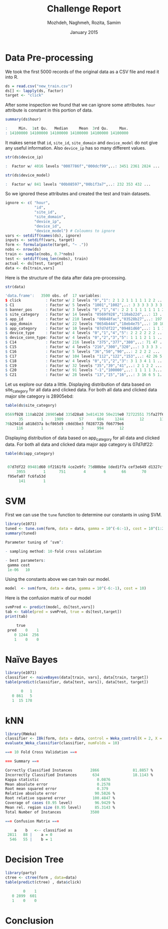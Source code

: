 #+LATEX_CLASS: assignment 
#+TITLE: Challenge Report
#+AUTHOR: Mozhdeh, Naghmeh, Rozita, Samim
#+OPTIONS: toc:nil
#+PROPERTY: header-args:R  :session *R*
#+PROPERTY: results output
#+DATE: January 2015

* Data Pre-processing
We took the first 5000 records of the original data as a CSV file and read it into
R.

#+BEGIN_SRC R
ds = read.csv("new_train.csv")
ds[] <- lapply(ds, factor)
target <- "click"
#+END_SRC

#+RESULTS:

After some inspection we found that we can ignore some attributes. =hour= attribute is
constant in this portion of data.

#+BEGIN_SRC R
summary(ds$hour)

:     Min.  1st Qu.   Median     Mean  3rd Qu.     Max. 
: 14100000 14100000 14100000 14100000 14100000 14100000
#+END_SRC

#+RESULTS:

It makes sense that =id=, =site_id=, =site_domain= and =device_model= do not give any 
useful information. Also =device_ip= has so many different values.

#+BEGIN_SRC R
str(ds$device_ip)

:  Factor w/ 4016 levels "0007786f","000dcf99",..: 3451 2361 2824 ...
#+END_SRC

#+BEGIN_SRC R
str(ds$device_model)

:  Factor w/ 841 levels "00b08597","00b1f3a7",..: 232 353 432 ...
#+END_SRC


So we ignored these attributes and created the test and train datasets.

#+BEGIN_SRC R
ignore <- c( "hour", 
             "id",
             "site_id",
             "site_domain",
             "device_ip", 
             "device_id", 
             "device_model") # Coloumns to ignore
vars <- setdiff(names(ds), ignore)
inputs <- setdiff(vars, target)
form <- formula(paste(target, "~ ."))
nobs <- nrow(ds)
train <- sample(nobs, 0.7*nobs)
test <- setdiff(seq_len(nobs), train)
actual <- ds[test, target]
data <- ds[train,vars]
#+END_SRC

#+RESULTS:


Here is the structure of the data after data pre-processing.

#+BEGIN_SRC R
str(data)

'data.frame':	3500 obs. of  17 variables:
$ click           : Factor w/ 2 levels "0","1": 2 1 2 1 1 1 1 1 2 2 ...
$ C1              : Factor w/ 5 levels "1001","1002",..: 3 3 3 3 3 3 3 ...
$ banner_pos      : Factor w/ 3 levels "0","1","4": 2 2 1 1 1 1 1 1 1 2 ...
$ site_category   : Factor w/ 14 levels "0569f928","110ab22d",..: 13 ...
$ app_id          : Factor w/ 210 levels "00848fac","03528b27",..: 197 19 ...
$ app_domain      : Factor w/ 22 levels "0654b444","18eb4e75",..: 10 10 ...
$ app_category    : Factor w/ 10 levels "07d7df22","09481d60",..: 1 1 1 ...
$ device_type     : Factor w/ 4 levels "0","1","4","5": 2 2 2 2 2 2 ...
$ device_conn_type: Factor w/ 4 levels "0","2","3","5": 1 1 1 2 1 1 ...
$ C14             : Factor w/ 216 levels "375","377","380",..: 71 47 ...
$ C15             : Factor w/ 4 levels "216","300","320",..: 3 3 3 3 ...
$ C16             : Factor w/ 5 levels "36","50","90",..: 2 2 2 2 ...
$ C17             : Factor w/ 104 levels "112","122","153",..: 42 26 5...
$ C18             : Factor w/ 4 levels "0","1","2","3": 3 1 3 4 1 1 ...
$ C19             : Factor w/ 32 levels "35","39","41",..: 2 1 2 2 ...
$ C20             : Factor w/ 91 levels "-1","100000",..: 1 1 1 1 3...
$ C21             : Factor w/ 28 levels "13","15","16",..: 3 16 6 5 1...
#+END_SRC

Let us explore our data a little.
Displaying distribution of data based on site_category for all data and clicked data. 
For both all data and clicked data major site category is 28905ebd:

#+BEGIN_SRC R
table(ds$site_category)

0569f928 110ab22d 28905ebd 335d28a8 3e814130 50e219e0 72722551 75fa27f6 
      35        1     1909       57      604     1244       12       11 
76b2941d a818d37a bcf865d9 c0dd3be3 f028772b f66779e6 
     116        1        1        3      994       12
#+END_SRC

Displaying distribution of data based on app_category for all data and clicked data. For both all data and clicked data major app category is 07d7df22:

#+BEGIN_SRC R
table(ds$app_category)

 
 07d7df22 09481d60 0f2161f8 4ce2e9fc 75d80bbe 8ded1f7a cef3e649 d1327cf5 
     3955        1      751        4        6       66       70        5 
 f95efa07 fc6fa53d 
      141        1
#+END_SRC

* SVM

First we can use the =tune= function to determine our constants in using SVM.

#+BEGIN_SRC R
library(e1071)
tuned <- tune.svm(form, data = data, gamma = 10^(-6:-1), cost = 10^(1:2))
summary(tuned)

Parameter tuning of ‘svm’:

- sampling method: 10-fold cross validation 

- best parameters:
 gamma cost
 1e-06   10
#+END_SRC

#+RESULTS:

Using the constants above we can train our model.

#+BEGIN_SRC R 
model  <- svm(form, data = data, gamma = 10^(-6:-1), cost = 10)
#+END_SRC

Here is the confusion matrix of our model

#+BEGIN_SRC R
svmPred <- predict(model, ds[test,vars])
tab <- table(pred = svmPred, true = ds[test,target])
print(tab)

     true
 pred    0    1
    0 1244  256
    1    0    0
#+END_SRC

#+RESULTS:

* Naïve Bayes
#+BEGIN_SRC R
library(e1071) 
classifier <- naiveBayes(data[train, vars], data[train, target]) 
table(predict(classifier, data[test, vars]), data[test, target])

       0   1
   0 861   5
   1  15 178
#+END_SRC

#+RESULTS:
:

* kNN
#+BEGIN_SRC R
library(RWeka)
classifier <- IBk(form, data = data, control = Weka_control(K = 2, X = TRUE))
evaluate_Weka_classifier(classifier, numFolds = 10)

=== 10 Fold Cross Validation ===

=== Summary ===

Correctly Classified Instances        2866               81.8857 %
Incorrectly Classified Instances       634               18.1143 %
Kappa statistic                          0.0876
Mean absolute error                      0.2578
Root mean squared error                  0.379 
Relative absolute error                 90.5826 %
Root relative squared error            100.4847 %
Coverage of cases (0.95 level)          96.9429 %
Mean rel. region size (0.95 level)      85.3143 %
Total Number of Instances             3500     

=== Confusion Matrix ===

    a    b   <-- classified as
 2811   88 |    a = 0
  546   55 |    b = 1
#+END_SRC

#+RESULTS:
#+begin_example
#+end_example

* Decision Tree
#+BEGIN_SRC R
library(party)
ctree <- ctree(form , data=data)
table(predict(ctree) , data$click)

        0    1
   0 2899  601
   1    0    0
#+END_SRC

#+RESULTS:
:    

* Conclusion
